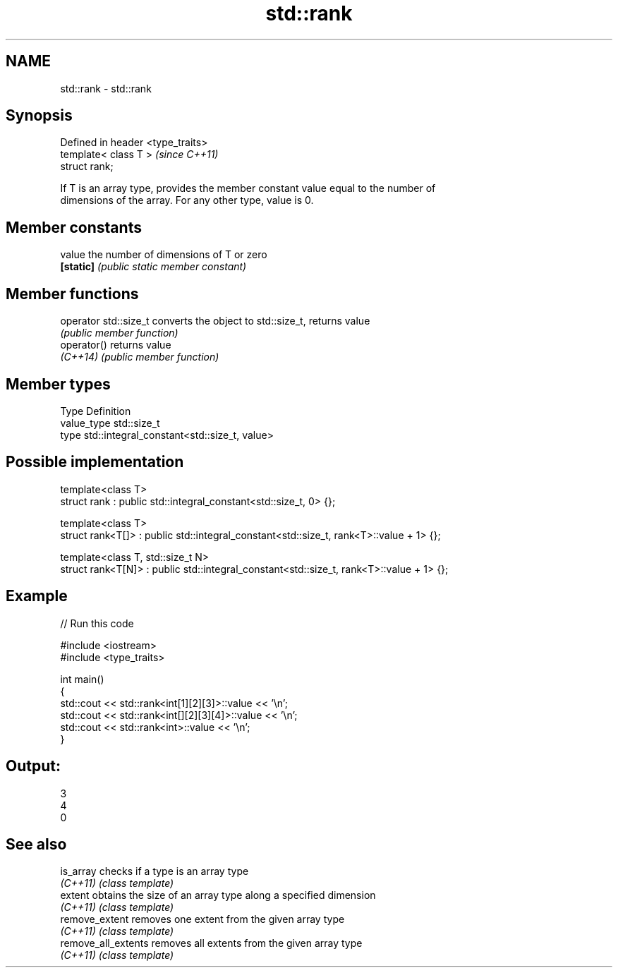 .TH std::rank 3 "2019.03.28" "http://cppreference.com" "C++ Standard Libary"
.SH NAME
std::rank \- std::rank

.SH Synopsis
   Defined in header <type_traits>
   template< class T >              \fI(since C++11)\fP
   struct rank;

   If T is an array type, provides the member constant value equal to the number of
   dimensions of the array. For any other type, value is 0.

.SH Member constants

   value    the number of dimensions of T or zero
   \fB[static]\fP \fI(public static member constant)\fP

.SH Member functions

   operator std::size_t converts the object to std::size_t, returns value
                        \fI(public member function)\fP
   operator()           returns value
   \fI(C++14)\fP              \fI(public member function)\fP

.SH Member types

   Type       Definition
   value_type std::size_t
   type       std::integral_constant<std::size_t, value>

.SH Possible implementation

   template<class T>
   struct rank : public std::integral_constant<std::size_t, 0> {};
    
   template<class T>
   struct rank<T[]> : public std::integral_constant<std::size_t, rank<T>::value + 1> {};
    
   template<class T, std::size_t N>
   struct rank<T[N]> : public std::integral_constant<std::size_t, rank<T>::value + 1> {};

.SH Example

   
// Run this code

 #include <iostream>
 #include <type_traits>
  
 int main()
 {
     std::cout << std::rank<int[1][2][3]>::value << '\\n';
     std::cout << std::rank<int[][2][3][4]>::value << '\\n';
     std::cout << std::rank<int>::value << '\\n';
 }

.SH Output:

 3
 4
 0

.SH See also

   is_array           checks if a type is an array type
   \fI(C++11)\fP            \fI(class template)\fP 
   extent             obtains the size of an array type along a specified dimension
   \fI(C++11)\fP            \fI(class template)\fP 
   remove_extent      removes one extent from the given array type
   \fI(C++11)\fP            \fI(class template)\fP 
   remove_all_extents removes all extents from the given array type
   \fI(C++11)\fP            \fI(class template)\fP 
